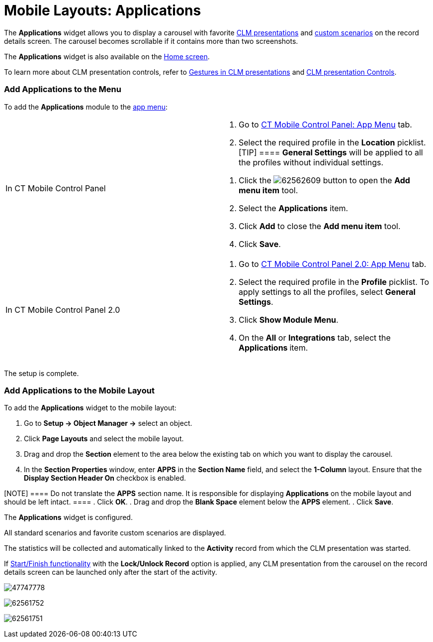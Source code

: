 = Mobile Layouts: Applications

The *Applications* widget allows you to display a carousel with favorite
xref:ct-presenter-introduction[CLM presentations] and
xref:ios/ct-presenter/about-ct-presenter/clm-scheme/clm-customscenario.adoc[custom scenarios] on the record details
screen. The carousel becomes scrollable if it contains more than two
screenshots.

The *Applications* widget is also available on
the xref:ios/mobile-application/ui/home-screen/index.adoc[Home screen].



To learn more about CLM presentation controls, refer
to xref:ios/mobile-application/mobile-application-modules/applications/gestures-in-clm-presentations.adoc[Gestures in CLM
presentations] and xref:ios/mobile-application/mobile-application-modules/applications/clm-presentation-controls.adoc[CLM presentation
Controls].

[[h2_1510760474]]
=== Add Applications to the Menu

To add the *Applications* module to the xref:ios/admin-guide/app-menu/index.adoc[app menu]:

[width="100%",cols="50%,50%",]
|===
|In CT Mobile Control Panel a|
. Go to xref:ios/admin-guide/ct-mobile-control-panel/ct-mobile-control-panel-app-menu.adoc[CT Mobile Control
Panel: App Menu] tab.
. Select the required profile in the *Location* picklist.
[TIP] ==== *General Settings* will be applied to all the
profiles without individual settings.
====
. Click the
image:62562609.png[]
button to open the *Add menu item* tool.
.  Select the *Applications* item.
. Click *Add* to close the *Add menu item* tool.
. Click *Save*.

|In CT Mobile Control Panel 2.0 a|
. Go to xref:ios/admin-guide/ct-mobile-control-panel-new/ct-mobile-control-panel-app-menu-new.adoc[CT Mobile Control
Panel 2.0: App Menu] tab.
. Select the required profile in the *Profile* picklist. To apply
settings to all the profiles, select *General Settings*.
. Click *Show Module Menu*.
. On the *All* or *Integrations* tab, select
the ***Applications* **item.

|===

The setup is complete.

[[h2_1217193222]]
=== Add Applications to the Mobile Layout

To add the *Applications* widget to the mobile layout:

. Go to *Setup → Object Manager →* select an object.
. Click *Page Layouts* and select the mobile layout.
. Drag and drop the *Section* element to the area below the existing tab
on which you want to display the carousel.
. In the *Section Properties* window, enter *APPS* in the *Section Name*
field, and select the *1-Column* layout. Ensure that the *Display
Section Header On* checkbox is enabled.

[NOTE] ==== Do not translate the *APPS* section name. It is
responsible for displaying *Applications* on the mobile layout and
should be left intact. ====
. Click *OK*.
. Drag and drop the *Blank Space* element below the *APPS* element.
. Click *Save*.

The *Applications* widget is configured.

All standard scenarios and favorite custom scenarios are displayed.

The statistics will be collected and automatically linked to the
*Activity* record from which the CLM presentation was started.

//tag::ios,andr[]

If xref:ios/admin-guide/start-finish-functionality.adoc[Start/Finish functionality] with
the *Lock/Unlock Record* option is applied, any CLM presentation from
the carousel on the record details screen can be launched only after the
start of the activity.

//tag::ios[]

image:47747778.png[]

//tag::win[]

image:62561752.png[]

//tag::andr[]

image:62561751.jpg[]
